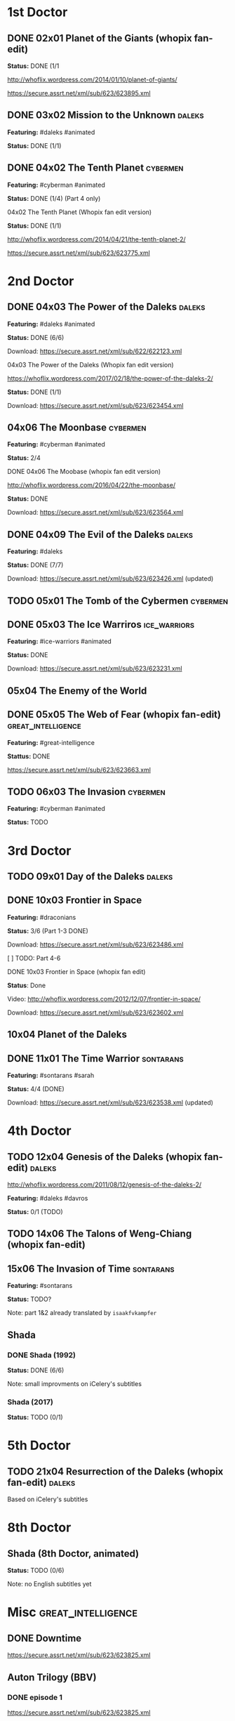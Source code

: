 * 1st Doctor

** DONE 02x01 Planet of the Giants (whopix fan-edit)

*Status:* DONE (1/1

http://whoflix.wordpress.com/2014/01/10/planet-of-giants/

https://secure.assrt.net/xml/sub/623/623895.xml

** DONE 03x02 Mission to the Unknown                                 :daleks:

*Featuring:* #daleks #animated

*Status:* DONE (1/1)

** DONE 04x02 The Tenth Planet                                     :cybermen:

*Featuring:* #cyberman #animated

*Status:* DONE (1/4) (Part 4 only)

**** 04x02 The Tenth Planet (Whopix fan edit version)

*Status:* DONE (1/1)

http://whoflix.wordpress.com/2014/04/21/the-tenth-planet-2/

https://secure.assrt.net/xml/sub/623/623775.xml

* 2nd Doctor

** DONE 04x03 The Power of the Daleks                                :daleks:

*Featuring:* #daleks #animated

*Status:* DONE (6/6)

Download: https://secure.assrt.net/xml/sub/622/622123.xml

**** 04x03 The Power of the Daleks (Whopix fan edit version)

https://whoflix.wordpress.com/2017/02/18/the-power-of-the-daleks-2/

*Status:* DONE (1/1)

Download: https://secure.assrt.net/xml/sub/623/623454.xml

** 04x06 The Moonbase                                              :cybermen:

*Featuring:* #cyberman #animated

*Status:* 2/4

**** DONE 04x06 The Moobase (whopix fan edit version)

http://whoflix.wordpress.com/2016/04/22/the-moonbase/

*Status:* DONE

Download: https://secure.assrt.net/xml/sub/623/623564.xml

** DONE 04x09 The Evil of the Daleks                                 :daleks:

*Featuring:* #daleks

*Status:* DONE (7/7)

Download: https://secure.assrt.net/xml/sub/623/623426.xml (updated)

** TODO 05x01 The Tomb of the Cybermen                             :cybermen:
** DONE 05x03 The Ice Warriros                                 :ice_warriors:

*Featuring:* #ice-warriors #animated

*Status:* DONE

Download: https://secure.assrt.net/xml/sub/623/623231.xml

** 05x04 The Enemy of the World
** DONE 05x05 The Web of Fear (whopix fan-edit)          :great_intelligence:

*Featuring:* #great-intelligence

*Stattus:* DONE

https://secure.assrt.net/xml/sub/623/623663.xml

** TODO 06x03 The Invasion                                         :cybermen:

*Featuring:* #cyberman #animated

*Status:* TODO


* 3rd Doctor
** TODO 09x01 Day of the Daleks                                      :daleks:
** DONE 10x03 Frontier in Space

*Featuring:* #draconians

*Status:* 3/6 (Part 1-3 DONE)

Download: https://secure.assrt.net/xml/sub/623/623486.xml

[ ] TODO: Part 4-6

**** DONE 10x03 Frontier in Space (whopix fan edit)

*Status*: Done

Video: http://whoflix.wordpress.com/2012/12/07/frontier-in-space/

Download: https://secure.assrt.net/xml/sub/623/623602.xml

** 10x04 Planet of the Daleks
** DONE 11x01 The Time Warrior                                    :sontarans:

*Featuring:* #sontarans #sarah

*Status:* 4/4 (DONE)

Download: https://secure.assrt.net/xml/sub/623/623538.xml (updated)


* 4th Doctor
** TODO 12x04 Genesis of the Daleks (whopix fan-edit)                :daleks:

http://whoflix.wordpress.com/2011/08/12/genesis-of-the-daleks-2/

*Featuring:* #daleks #davros

*Status:* 0/1 (TODO)

** TODO 14x06 The Talons of Weng-Chiang (whopix fan-edit)
** 15x06 The Invasion of Time                                     :sontarans:

*Featuring:* #sontarans

*Status:* TODO?

Note: part 1&2 already translated by =isaakfvkampfer=

** Shada

*** DONE Shada (1992)

*Status:* DONE (6/6)

Note: small improvments on iCelery's subtitles

*** Shada (2017)

*Status:* TODO (0/1)


* 5th Doctor

** TODO 21x04 Resurrection of the Daleks (whopix fan-edit)     :daleks:

Based on iCelery's subtitles

* 8th Doctor
** Shada (8th Doctor, animated)

*Status:* TODO (0/6)

Note: no English subtitles yet


* Misc                                                   :great_intelligence:
** DONE Downtime

https://secure.assrt.net/xml/sub/623/623825.xml

** Auton Trilogy (BBV)

*** DONE episode 1
https://secure.assrt.net/xml/sub/623/623825.xml
*** TODO episode 2: Sentinel
